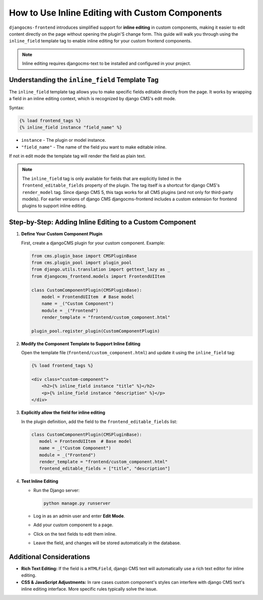 .. _inline_editing_custom_components:

################################################
How to Use Inline Editing with Custom Components
################################################

.. versionadded:: 2.0

``djangocms-frontend`` introduces simplified support for **inline editing** in custom
components, making it easier to edit content directly on the page without opening the
plugin'S change form. This guide will walk you through using the ``inline_field``
template tag to enable inline editing for your custom frontend components.

.. note::

    Inline editing requires djangocms-text to be installed and configured in your project.


Understanding the ``inline_field`` Template Tag
=============================================

The ``inline_field`` template tag allows you to make specific fields editable directly from
the page. It works by wrapping a field in an inline editing context, which is recognized by
django CMS's edit mode.

Syntax:

.. code-block:: django

    {% load frontend_tags %}
    {% inline_field instance "field_name" %}

- ``instance`` - The plugin or model instance.
- ``"field_name"`` - The name of the field you want to make editable inline.

If not in edit mode the template tag will render the field as plain text.

.. note::

    The ``inline_field`` tag is only available for fields that are explicitly listed in
    the ``frontend_editable_fields`` property of the plugin. The tag itself is a shortcut
    for django CMS's ``render_model`` tag. Since django CMS 5, this tags works for all
    CMS plugins (and not only for third-party models). For earlier versions of django CMS
    djangocms-frontend includes a custom extension for frontend plugins to support inline editing.


Step-by-Step: Adding Inline Editing to a Custom Component
=========================================================

1. **Define Your Custom Component Plugin**

   First, create a djangoCMS plugin for your custom component. Example:

   .. code-block:: python

       from cms.plugin_base import CMSPluginBase
       from cms.plugin_pool import plugin_pool
       from django.utils.translation import gettext_lazy as _
       from djangocms_frontend.models import FrontendUIItem

       class CustomComponentPlugin(CMSPluginBase):
           model = FrontendUIItem  # Base model
           name = _("Custom Component")
           module = _("Frontend")
           render_template = "frontend/custom_component.html"

       plugin_pool.register_plugin(CustomComponentPlugin)

2. **Modify the Component Template to Support Inline Editing**

   Open the template file (``frontend/custom_component.html``) and update it using the
   ``inline_field`` tag:

   .. code-block:: django

       {% load frontend_tags %}

       <div class="custom-component">
           <h2>{% inline_field instance "title" %}</h2>
           <p>{% inline_field instance "description" %}</p>
       </div>

3. **Explicitly allow the field for inline editing**

   In the plugin definition, add the field to the ``frontend_editable_fields`` list:

   .. code-block:: python

        class CustomComponentPlugin(CMSPluginBase):
           model = FrontendUIItem  # Base model
           name = _("Custom Component")
           module = _("Frontend")
           render_template = "frontend/custom_component.html"
           frontend_editable_fields = ["title", "description"]

4. **Test Inline Editing**

   - Run the Django server:

     .. code-block:: bash

        python manage.py runserver

   - Log in as an admin user and enter **Edit Mode**.
   - Add your custom component to a page.
   - Click on the text fields to edit them inline.
   - Leave the field, and changes will be stored automatically in the database.


Additional Considerations
=========================

- **Rich Text Editing:** If the field is a ``HTMLField``, django CMS text will automatically use
  a rich text editor for inline editing.
- **CSS & JavaScript Adjustments:** In rare cases custom component's styles can interfere
  with django CMS text's inline editing interface. More specific rules typically solve the issue.
